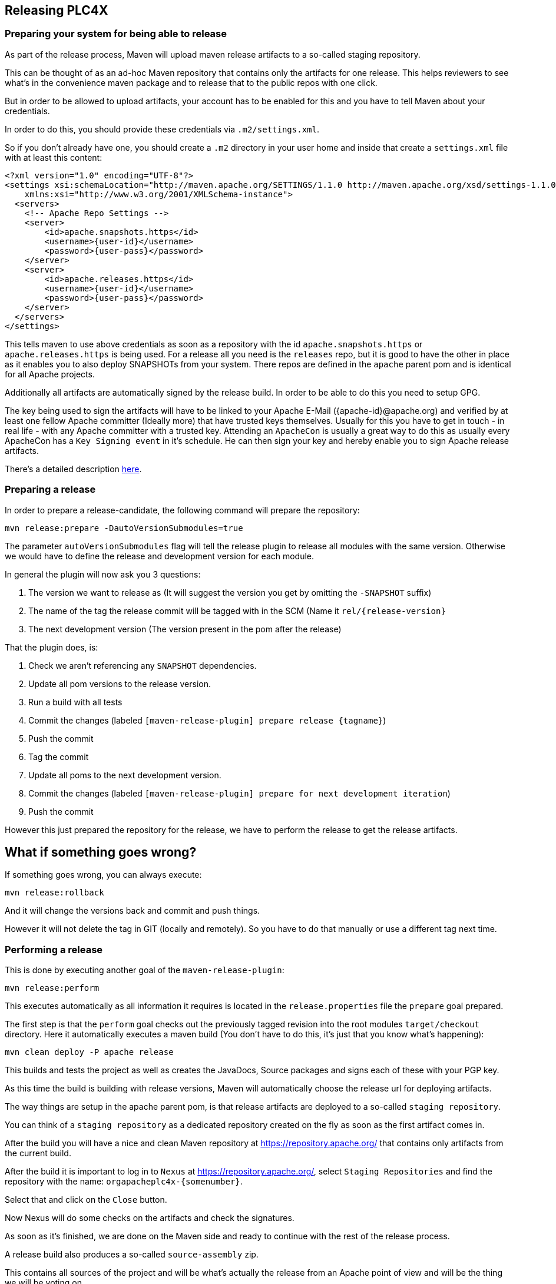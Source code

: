 //
//  Licensed to the Apache Software Foundation (ASF) under one or more
//  contributor license agreements.  See the NOTICE file distributed with
//  this work for additional information regarding copyright ownership.
//  The ASF licenses this file to You under the Apache License, Version 2.0
//  (the "License"); you may not use this file except in compliance with
//  the License.  You may obtain a copy of the License at
//
//      http://www.apache.org/licenses/LICENSE-2.0
//
//  Unless required by applicable law or agreed to in writing, software
//  distributed under the License is distributed on an "AS IS" BASIS,
//  WITHOUT WARRANTIES OR CONDITIONS OF ANY KIND, either express or implied.
//  See the License for the specific language governing permissions and
//  limitations under the License.
//
:imagesdir: img/
:icons: font

== Releasing PLC4X

=== Preparing your system for being able to release

As part of the release process, Maven will upload maven release artifacts to a so-called staging repository.

This can be thought of as an ad-hoc Maven repository that contains only the artifacts for one release.
This helps reviewers to see what's in the convenience maven package and to release that to the public repos with one click.

But in order to be allowed to upload artifacts, your account has to be enabled for this and you have to tell Maven about your credentials.

In order to do this, you should provide these credentials via `.m2/settings.xml`.

So if you don't already have one, you should create a `.m2` directory in your user home and inside that create a `settings.xml` file with at least this content:

   <?xml version="1.0" encoding="UTF-8"?>
   <settings xsi:schemaLocation="http://maven.apache.org/SETTINGS/1.1.0 http://maven.apache.org/xsd/settings-1.1.0.xsd" xmlns="http://maven.apache.org/SETTINGS/1.1.0"
       xmlns:xsi="http://www.w3.org/2001/XMLSchema-instance">
     <servers>
       <!-- Apache Repo Settings -->
       <server>
           <id>apache.snapshots.https</id>
           <username>{user-id}</username>
           <password>{user-pass}</password>
       </server>
       <server>
           <id>apache.releases.https</id>
           <username>{user-id}</username>
           <password>{user-pass}</password>
       </server>
     </servers>
   </settings>

This tells maven to use above credentials as soon as a repository with the id `apache.snapshots.https` or `apache.releases.https` is being used.
For a release all you need is the `releases` repo, but it is good to have the other in place as it enables you to also deploy SNAPSHOTs from your system.
There repos are defined in the `apache` parent pom and is identical for all Apache projects.

Additionally all artifacts are automatically signed by the release build. In order to be able to do this you need to setup GPG.

The key being used to sign the artifacts will have to be linked to your Apache E-Mail ({apache-id}@apache.org) and verified by at least one fellow Apache committer (Ideally more) that have trusted keys themselves.
Usually for this you have to get in touch - in real life - with any Apache committer with a trusted key.
Attending an `ApacheCon` is usually a great way to do this as usually every ApacheCon has a `Key Signing event` in it's schedule.
He can then sign your key and hereby enable you to sign Apache release artifacts.

There's a detailed description https://github.com/apache/incubator-pulsar/wiki/Create-GPG-keys-to-sign-release-artifacts[here].

=== Preparing a release

In order to prepare a release-candidate, the following command will prepare the repository:

   mvn release:prepare -DautoVersionSubmodules=true

The parameter `autoVersionSubmodules` flag will tell the release plugin to release all modules with the same version.
Otherwise we would have to define the release and development version for each module.

In general the plugin will now ask you 3 questions:

1. The version we want to release as (It will suggest the version you get by omitting the `-SNAPSHOT` suffix)
2. The name of the tag the release commit will be tagged with in the SCM (Name it `rel/{release-version}`
3. The next development version (The version present in the pom after the release)

That the plugin does, is:

1. Check we aren't referencing any `SNAPSHOT` dependencies.
2. Update all pom versions to the release version.
3. Run a build with all tests
4. Commit the changes (labeled `[maven-release-plugin] prepare release {tagname}`)
5. Push the commit
6. Tag the commit
7. Update all poms to the next development version.
8. Commit the changes (labeled `[maven-release-plugin] prepare for next development iteration`)
9. Push the commit

However this just prepared the repository for the release, we have to perform the release to get the release artifacts.

== What if something goes wrong?

If something goes wrong, you can always execute:

   mvn release:rollback

And it will change the versions back and commit and push things.

However it will not delete the tag in GIT (locally and remotely). So you have to do that manually or use a different tag next time.

=== Performing a release

This is done by executing another goal of the `maven-release-plugin`:

   mvn release:perform

This executes automatically as all information it requires is located in the `release.properties` file the `prepare` goal prepared.

The first step is that the `perform` goal checks out the previously tagged revision into the root modules `target/checkout` directory.
Here it automatically executes a maven build (You don't have to do this, it's just that you know what's happening):

   mvn clean deploy -P apache release

This builds and tests the project as well as creates the JavaDocs, Source packages and signs each of these with your PGP key.

As this time the build is building with release versions, Maven will automatically choose the release url for deploying artifacts.

The way things are setup in the apache parent pom, is that release artifacts are deployed to a so-called `staging repository`.

You can think of a `staging repository` as a dedicated repository created on the fly as soon as the first artifact comes in.

After the build you will have a nice and clean Maven repository at https://repository.apache.org/ that contains only artifacts from the current build.

After the build it is important to log in to `Nexus` at https://repository.apache.org/, select `Staging Repositories` and find the repository with the name: `orgapacheplc4x-{somenumber}`.

Select that and click on the `Close` button.

Now Nexus will do some checks on the artifacts and check the signatures.

As soon as it's finished, we are done on the Maven side and ready to continue with the rest of the release process.

A release build also produces a so-called `source-assembly` zip.

This contains all sources of the project and will be what's actually the release from an Apache point of view and will be the thing we will be voting on.

This file will also be signed and `SHA512` hashes will be created.

=== Staging a release

Each new release and release-candidate has to be staged in the Apache SVN under:

https://dist.apache.org/repos/dist/dev/incubator/plc4x/

The directory structure of this directory is as follows:

   ./KEYS
   ./0.1.0-incubating/
   ./0.1.0-incubating/rc1
   ./0.1.0-incubating/rc1/README
   ./0.1.0-incubating/rc1/RELEASE_NOTES
   ./0.1.0-incubating/rc1/apache-plc4x-incubating-0.1.0-source-release.zip
   ./0.1.0-incubating/rc1/apache-plc4x-incubating-0.1.0-source-release.zip.asc
   ./0.1.0-incubating/rc1/apache-plc4x-incubating-0.1.0-source-release.zip.sha512

The `KEYS` file contains the PGP public key which belongs to the private key used to sign the release artifacts.

If this is your first release be sure to add your key to this file.
For the format have a look at the file itself.
It should contain all the information needed.

Be sure to stage exactly the `README` and `RELEASE_NOTES` files contained in the root of your project.
Ideally you just copy them there from there.

All of the four `*-source-relese.zip*` artifacts should be located in the directory: `target/checkout/target`

So after committing these files to SVN you are ready to start the vote.

=== Starting a vote on the mailing list

After staging the release candidate in the Apache SVN, it is time to actually call out the vote.

For this we usually send two emails.
The following is the one used to do our first release:

```
   E-Mail Topic:
   [VOTE] Apache PLC4X (Incubating) 0.1.0 RC1

   Message:
   Apache PLC4X (Incubating) 0.1.0 has been staged under [2] and it’s time to vote
   on accepting it for release.  All Maven artifacts are available under [1].
   If approved we will seek final release approval from the IPMC.
   Voting will be open for 72hr.

   A minimum of 3 binding +1 votes and more binding +1 than binding -1
   are required to pass.

   Release tag: rel/0.1.0
   Hash for the release tag: 8c1e0c1b85ce15814f2c08e0eec5d593951d168d

   Per [3] "Before voting +1 [P]PMC members are required to download
   the signed source code package, compile it as provided, and test
   the resulting executable on their own platform, along with also
   verifying that the package meets the requirements of the ASF policy
   on releases."

   You can achieve the above by following [4].

   [ ]  +1 accept (indicate what you validated - e.g. performed the non-RM items in [4])
   [ ]  -1 reject (explanation required)


   [1] https://repository.apache.org/content/repositories/orgapacheplc4x-1000
   [2] https://dist.apache.org/repos/dist/dev/incubator/plc4x/0.1.0-incubating/rc1
   [3] https://www.apache.org/dev/release.html#approving-a-release
   [4] https://cwiki.apache.org/confluence/display/PLC4X/Validating+a+staged+Release
```

As it is sometimes to do the vote counting, if voting and discussions are going on in the same thread, we send a second email:


```
   E-Mail Topic:
   [DISCUSS] Apache PLC4X (Incubating) 0.1.0 RC1

   Message:
   This is the discussion thread for the corresponding VOTE thread.

   Please keep discussions in this thread to simplify the counting of votes.

   If you have to vote -1 please mention a brief description on why and then take the details to this thread.
```

Now we have to wait 72 hours till we can announce the result of the vote.

This is an Apache policy to make it possible for anyone to participate in the vote, no matter where that person lives and not matter what weekends or public holidays might currently be.

The vote passes, if at least 3 `+1` votes are received and more `+1` are received than `-1`.

After the 72 hour minimum wait period is over and we have fulfilled the requirement of at least 3 +1 votes and more +1 than -1, a final reply is sent to the vote thread with a prefix of `[RESULT]` in the title in which the summary of the vote is presented in an aggregated form.

```
    E-Mail Topic:
    [RESULT] [DISCUSS] Apache PLC4X (Incubating) 0.1.0 RC1

    Message:
    So, the vote passes with 3 +1 votes by PPMC members and one +1 vote by a non PPMC member.

    I’ll forward this to the incubator for approval. Also I'll update the GIT tag as suggested.

    Chris

```

=== An extra step for incubator podlings

If the vote passes in the project, for a top-level project the formal process would be finished.

Incubator podlings however have to do an extra step and have the Incubator PMC also do a vote.

Now our mentors and any member of the Incubator PMC have the chance to review our release.

Only if this second vote passes, are we allowed to finally announce the release and release the artifacts.

(The following template needs to be adjusted in several places for other releases):
```
    To:
general@incubator.apache.org

    E-Mail Topic:
[VOTE] Release Apache PLC4X (Incubating) 0.1.0 [RC2]

    Message:
Hello all,

This is a call for vote to release Apache PLC4X (Incubating) version 0.1.0.

The Apache PLC4X community has voted on and approved a proposal to release
Apache PLC4X (Incubating) version 0.1.0.

We now kindly request the Incubator PMC members review and vote on this
incubator release.

Apache PLC4X (incubating) is a set of libraries for communicating with
industrial programmable logic controllers (PLCs) using a variety of
protocols but with a shared API.

PLC4X community vote and result thread:
Result: https://lists.apache.org/thread.html/31ca1bd96eb3dddc30ea1f08e968ece0c04b18fef3fa3bf3707c6e8f@%3Cdev.plc4x.apache.org%3E
Vote: https://lists.apache.org/thread.html/1d4ac299a46934f639987df04d6d19be325572a88decb5c564de89c8@%3Cdev.plc4x.apache.org%3E
A minor issue also can be found in the above thread, which we will be addressing in the next release.
Jira Issue for tracking this can be found here:
https://issues.apache.org/jira/projects/PLC4X/issues/PLC4X-60

The release candidates (RC2):
https://dist.apache.org/repos/dist/dev/incubator/plc4x/0.1.0

Git tag for the release (RC2):
https://github.com/apache/incubator-plc4x/tree/rel/0.1.0

Hash for the release tag:
8c1e0c1b85ce15814f2c08e0eec5d593951d168d

Release Notes:
https://github.com/apache/incubator-plc4x/blob/rel/0.1.0/RELEASE_NOTES

The artifacts have been signed with Key : 089127C15C60D6B9, which can be
found in the keys file:
https://dist.apache.org/repos/dist/dev/incubator/plc4x/KEYS

Look at here for how to verify this release candidate:
https://cwiki.apache.org/confluence/display/PLC4X/Validating+a+staged+Release

The vote will be open for at least 72 hours or until necessary number of
votes are reached.

Please vote accordingly:
[ ] +1 approve
[ ] +0 no opinion
[ ] -1 disapprove with the reason

{your name here}
Apache PLC4X
```

As soon as the 72 hours period has passed and we got enough `+1` votes, we send a vote result email:

```
    To:
general@incubator.apache.org

    E-Mail Topic:
[VOTE] Release Apache PLC4X (Incubating) 0.1.0 [RC2]

    Message:
Hello all,

The vote for releasing Apache PLC4X {version}-{RC-Number} (incubating) is closed, now.

Vote result:
{number of binding +1} (+1 binding) ({List of apache ids for voters})
{number of binding 0} (0 binding) ({List of apache ids for voters})
{number of binding -1} (-1 binding) ({List of apache ids for voters})

number of non-binding +1} (+1 non-binding) ({List names of voters})
number of non-binding 0} (0 non-binding) ({List names of voters})
number of non-binding -1} (-1 non-binding) ({List names of voters})

Thank you everyone for taking the time to review the release and help us.

I will process to publish the release and send ANNOUNCE.

{your name here}
Apache PLC4X
```

Also you need to add the release to the next board report for the incubator:
https://wiki.apache.org/incubator/October2018
(Please adjust the url to the current date)

=== Releasing after a successful vote

As soon as the votes are finished and the results were in favor of a release, the staged artifacts can be released.
This is done by moving them inside the Apache SVN.

   svn move -m "Release Apache PLC4X (incubating) 0.1.0" \
       https://dist.apache.org/repos/dist/dev/incubator/plc4x/0.1.0-incubating/rc2 \
       https://dist.apache.org/repos/dist/release/incubator/plc4x/0.1.0-incubating

This will make the release artifacts available and will trigger them being copied to mirror sites.

This is also the reason why you should wait at least 24 hours before sending out the release notification emails.

=== Releasing the Maven artifacts

The probably simplest part is releasing the Maven artifacts.

In order to do this, the release manager logs into Nexus at https://repository.apache.org/, selects the stagign repository and clicks on the `Release` button.

This will move all artifacts into the Apache release repository and delete the staging repository after that.

All release artifacts released to the Apache release repo, will automatically be synced to Maven central.

=== Updating Jira

1. Set the released version to "released" and set the "release-date"
2. Add the next version to the versions.

=== Notifying the world

Make sure you have given the Apache mirrors time to fetch the release files by waiting at least 24 hours after moving the release candidate to the release part of the SVN.

After that it is time to announce your release to the world:

```
    To:
announce@apache.org

    CC:
dev@plc4x.apache.org

    E-Mail Topic:
[ANNOUNCE] Apache PLC4X (incubating) 0.1.0 released

    Message:
The Apache PLC4X (Incubating) team is pleased to announce the release of Apache PLC4X (incubating) 0.1.0

This is the first official release of PLC4X.

PLC4X is a set of libraries for communicating with industrial programmable
logic controllers (PLCs) using a variety of protocols but with a shared API.

The current release contains drivers able to communicate with industrial PLCs using one of the following protocols:

  *   Siemens S7 (0x32)
  *   Beckhoff ADS
  *   Modbus
  *   EtherNet/IP

Beyond that we also provide integration modules for the following Apache projects and frameworks:

  *   Apache Edgent (Incubating)
  *   Apache Camel
  *   Apache Kafka (Kafka Connect)

Visit the Apache PLC4X website [1] for general information or
the downloads page [2] for release notes and download information.

Regards,
The Apache PLC4X team

[1] http://plc4x.apache.org
[2] http://plc4x.apache.org/users/download.html

=====

*Disclaimer*

Apache Edgent is an effort undergoing incubation at The Apache Software
Foundation (ASF), sponsored by the name of Apache Incubator PMC. Incubation
is required of all newly accepted projects until a further review indicates
that the infrastructure, communications, and decision making process have
stabilized in a manner consistent with other successful ASF projects. While
incubation status is not necessarily a reflection of the completeness or
stability of the code, it does indicate that the project has yet to be
fully endorsed by the ASF.
```

After that email is out the door, you're done. Congrats!